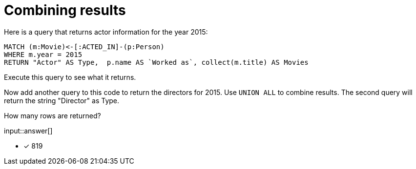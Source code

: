 :type: freetext

[.question.freetext]
= Combining results

Here is a query that returns actor information for the year 2015:

[source,cypher]
----
MATCH (m:Movie)<-[:ACTED_IN]-(p:Person)
WHERE m.year = 2015
RETURN "Actor" AS Type,  p.name AS `Worked as`, collect(m.title) AS Movies
----

Execute this query to see what it returns.

Now add another query to this code to return the directors for 2015.
Use `UNION ALL` to combine results.
The second query will return the string "Director" as Type.

How many rows are returned?

input::answer[]

* [x] 819
